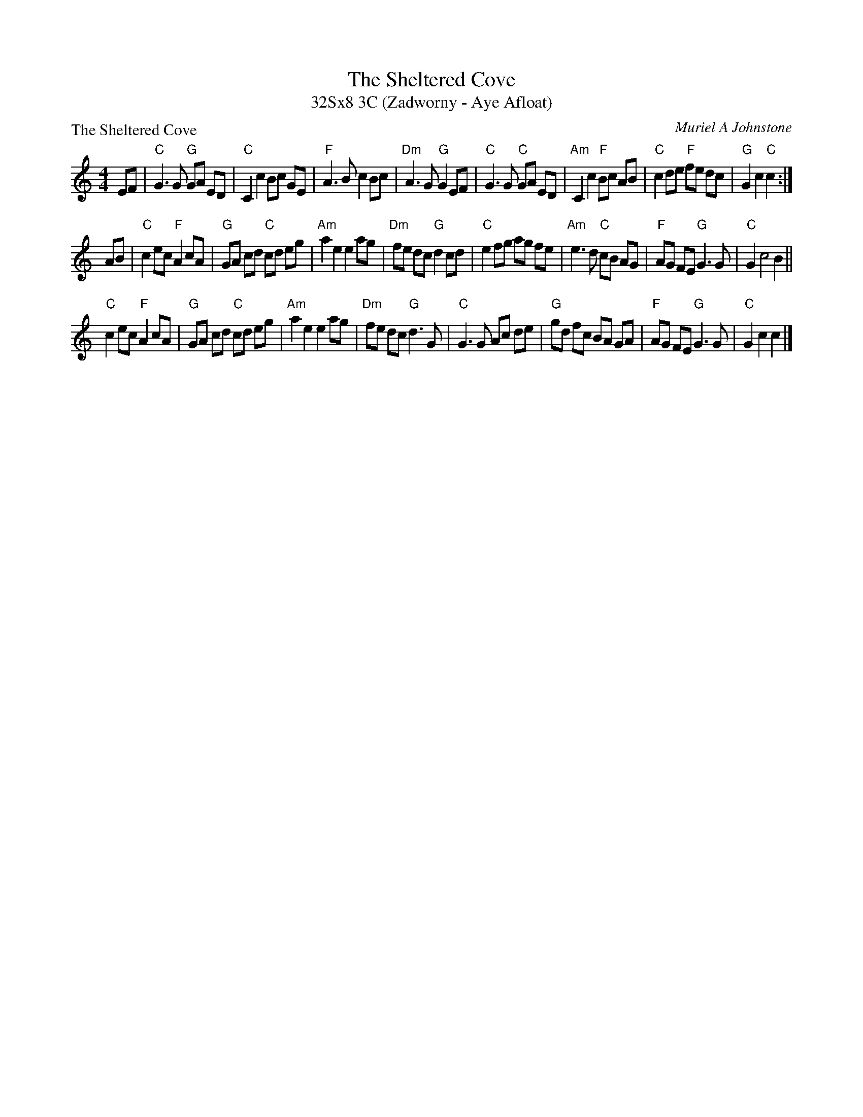 X: 1
T: The Sheltered Cove
T: 32Sx8 3C (Zadworny - Aye Afloat)
P: The Sheltered Cove
C: Muriel A Johnstone
R: Strathspey
K: C
M: 4/4
L: 1/16
E2F2|"C"G6 G2 "G"G2A2 E2D2|"C"C4 c4 B2c2 G2E2|"F"A6 B2 c4 B2c2|"Dm"A6 G2 "G"G4 E2F2|"C"G6 G2 "C"G2A2 E2D2|"Am"C4 c4 "F"B2c2 A2B2|"C"c4 d2e2 "F"f2e2 d2c2|"G"G4 c4 "C"c4 :|
A2B2|"C"c4 e2c2 "F"A4 c2A2|"G"G2A2 c2d2 "C"c2d2 e2g2|"Am"a4 e4 e4 a2g2|"Dm"f2e2 d2c2 "G"d4 c2d2|"C"e4 f2g2 a2g2 f2e2|"Am"e6 d2 "C"c2B2 A2G2|"F"A2G2 F2E2 "G"G6 G2|"C"G4 c8 B4||
"C"c4 e2c2 "F"A4 c2A2|"G"G2A2 c2d2 "C"c2d2 e2g2|"Am"a4 e4 e4 a2g2|"Dm"f2e2 d2c2 "G"d6 G2|"C"G6 G2 A2c2 d2e2|"G"g2d2 f2c2 B2A2 G2A2|"F"A2G2 F2E2 "G"G6 G2|"C"G4 c4 c4|]

